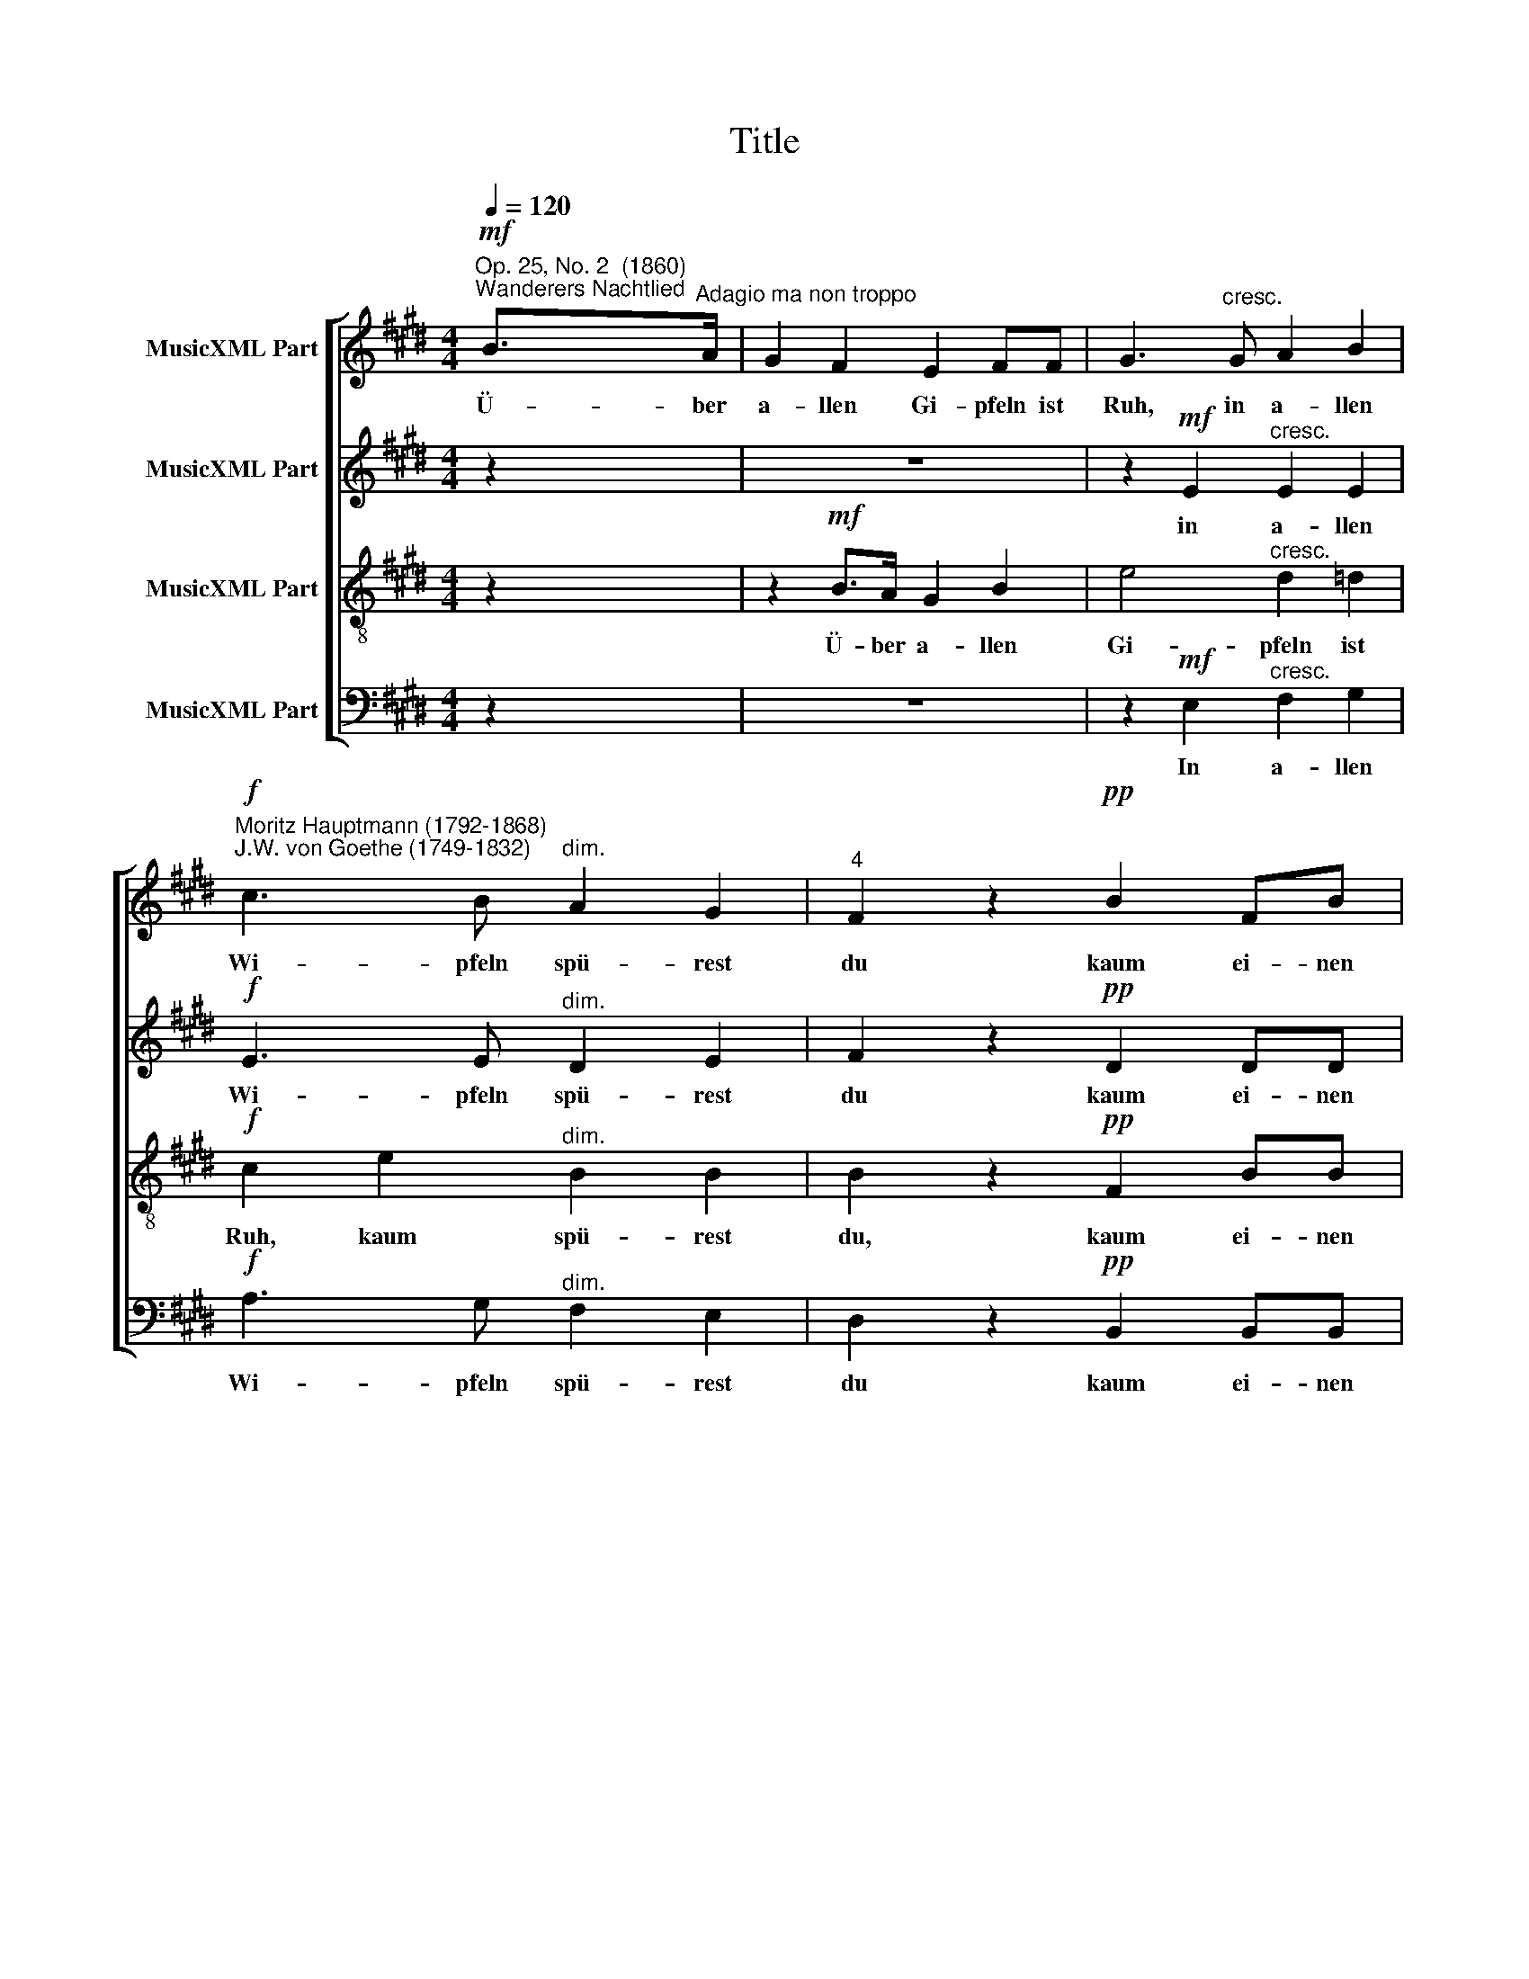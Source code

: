 X:1
T:Title
%%score [ 1 2 3 4 ]
L:1/4
Q:1/4=120
M:4/4
I:linebreak $
K:E
V:1 treble nm="MusicXML Part"
V:2 treble nm="MusicXML Part"
V:3 treble-8 nm="MusicXML Part"
V:4 bass nm="MusicXML Part"
V:1
!mf!"^Op. 25, No. 2  (1860)""^Wanderers Nachtlied" B/>"^Adagio ma non troppo"A/ | G F E F/F/ | %2
w: Ü- ber|a- llen Gi- pfeln ist|
 G3/2"^cresc." G/ A B | %3
w: Ruh, in a- llen|
!f!"^Moritz Hauptmann (1792-1868)\nJ.W. von Goethe (1749-1832)" c3/2 B/"^dim." A G | %4
w: Wi- pfeln spü- rest|
"^4" F z!pp! B F/B/ |$[M:4/4] G z z2 | z!mf! B/>A/ G B | e2"^cresc." d =d |!f! c e"^dim." B B |$ %9
w: du kaum ei- nen|Hauch:|ü- ber a- llen|Gi- pfeln ist|Ruh, kaum spü- rest|
 B z!pp! F B/F/ | G z z!p! G | G/>G/ G!<(! A A/A/!<)! |!>(! c/G/ G!>)! z2 |$ %13
w: du, kaum ei- nen|Hauch; die|Vö- ge- lein schwei- gen im|Wa * lde.|
 A/>!mf!A/ A B/>"^cresc."B/ B |!f! (c e/)c/ B z |!p! A2 G z | F B/F/ G z |$ %17
w: War- te nur, war- te nur,|war * te nur|ba- lde|ruh- est du auch,|
!mf! A/>A/ A B/>"^cresc."B/ B |!f! (c e/)c/ B z |!p! A2 G z | F B/F/ G z |$ A2 G z | F B/F/ G z | %23
w: war- te nur, war- te nur,|war * te nur|ba- lde|ruh- est du auch,|ba- lde|ruh- est du auch,|
!mf!!<(! c2 B2!<)! |!f! ^A/c/e/A/ B"^dim." B- |$"^________" (B A/)G/ F G/F/ | E!p! B2 G | %27
w: ba- lde|ruh * est du auch, ba-|* * lde ruh- est du|auch, ruh- est|
 E2 E3/2 E/ | E z F z |!<(!!>(! !fermata!G4!<)!!>)! |] %30
w: du, ruh- est|du, du|auch.|
V:2
 z | z4 | z!mf! E"^cresc." E E |!f! E3/2 E/"^dim." D E | F z!pp! D D/D/ |$[M:4/4] E z z2 | %6
w: ||in a- llen|Wi- pfeln spü- rest|du kaum ei- nen|Hauch:|
 z!mf! D/D/ E B, | B, E/E/"^cresc." E E |!f! E3/2 E/"^dim." D E |$ F z!pp! D D/D/ | %10
w: ü- ber a- llen|Gi- pfeln, in a- llen|Wi- pfeln spü- rest|du kaum ei- nen|
 E!p! E E/>E/ E | D D!<(! F F/F/!<)! |!>(! G/E/ E!>)! z2 |$!mf! F/>F/ F G/>"^cresc."G/ G | %14
w: Hauch; die Vö- ge- lein|schwei- gen, schwei- gen im|Wa * lde.|War- te nur, war- te nur,|
!f! A3/2 A/ G z |!p! D2 E E- | E D/D/ E E/>!mf!E/ |$ E E/>E/ E"^cresc." E/E/ |!f! E3/2 E/ E z | %19
w: war- te nur|ba- lde ruh|* est du auch, war- te|nur, war- te nur, war- te,|war- te nur|
!p! D2 E E- | E D/D/ E z |$ E2 E E- | E D/D/ E!mf! E/>E/ |!<(! E E2!<)! E |!f! E2 F3/2"^dim." F/ |$ %25
w: ba- lde ruh|* est du auch,|ba- lde ruh|* est du auch, war- te|nur, ba- lde|ruh- est du|
 B, E2 D/D/ | E z z2 | z!p! E2 C | B, z D z |!<(!!>(! !fermata!E4!<)!!>)! |] %30
w: auch, ruh- est du|auch,|ruh- est|du, du|auch.|
V:3
 z | z!mf! B/>A/ G B | e2"^cresc." d =d |!f! c e"^dim." B B | B z!pp! F B/B/ |$ %5
w: |Ü- ber a- llen|Gi- pfeln ist|Ruh, kaum spü- rest|du, kaum ei- nen|
[M:4/4] B z z!mf! B/>A/ | G F E F/F/ | G3/2 G/"^cresc." A B |!f! c3/2 B/"^dim." A G |$ %9
w: Hauch: ü- ber|a- llen Gi- pfeln ist|Ruh, in a- llen|Wi- pfeln spü- rest|
 F z!pp! B F/B/ | B z z!p! c | ^B/>B/ B!<(! c c/c/!<)! |!>(! G/c/ c!>)! z"^_"!mf! c/>c/ |$ %13
w: du kaum ei- nen|Hauch; die|Vö- ge- lein schwei- gen im|Wa * lde. War- te|
 c c/>c/ e"^cresc." e/e/ |!f! (e c/)e/ e z |!p! B2 B z | B F/B/ B z |$ %17
w: nur, war- te nur, war- te,|war * te nur|ba- lde|ruh- est du auch,|
!mf! c/>c/ c G/>"^cresc."G/ G |!f! A3/2 A/ G z |!p! B2 B z | B F/B/ B z |$ A2 B z | c F/B/ B z | %23
w: war- te nur, war- te nur,|war- te nur|ba- lde|ruh- est du auch,|ba- lde|ruh- est du auch,|
!mf!!<(! A2 G2!<)! |!f! F/^A/c/e/ d/c/"^dim."B/=A/ |$ G c/B/ ^A B/=A/ | G z z2 | z!p! c2 A | %28
w: ba- lde,|ba * * lde ruh * est du|auch, ba- lde ruh- est du|auch,|ruh- est|
 G z B z |!>(!!<(! !fermata!B4!>)!!<)! |] %30
w: du, du|auch.|
V:4
 z | z4 | z!mf! E,"^cresc." F, G, |!f! A,3/2 G,/"^dim." F, E, | D, z!pp! B,, B,,/B,,/ |$ %5
w: ||In a- llen|Wi- pfeln spü- rest|du kaum ei- nen|
[M:4/4] E, z z2 | z B,,/!mf!B,,/ C, D, | E, E,/E,/"^cresc." F, G, |!f! A,3/2 G,/"^dim." F, E, |$ %9
w: Hauch:|ü- ber a- llen|Gi- pfeln, in a- llen|Wi- pfeln spü- rest|
 D, z!pp! B,, B,,/B,,/ | E, z z!p! C, | G,/>G,/ G,!<(! F, F,/F,/!<)! |!>(! E, C, z2!>)! |$ %13
w: du kaum ei- nen|Hauch; die|Vö- ge- lein schwei- gen im|Wa- lde|
!mf! F,/>F,/ F, E,/>"^cresc."E,/ E, |!f! A,3/2 A,/ E, z |!p! F,2 E, z | B,, B,,/B,,/ E, z |$ %17
w: War- te nur, war- te nur,|war- te nur|ba- lde|ruh- est du auch,|
!mf! A,/>A,/ A, E,/>"^cresc."E,/ E, |!f! (A,, C,/)A,,/ E, z |!p! F,2 E, z | B,, B,,/B,,/ E, z |$ %21
w: ||||
 C,2 B,, z | ^A,, B,,/B,,/ E, z |!mf!!<(! A,,2 B,,2!<)! |!f! C,2 D,3/2"^dim." D,/ |$ %25
w: ba- lde|ruh- est du auch,|ba- lde|ruh- est du|
 E, A,,/B,,/ C, B,,/B,,/ | E, z z2 | z!p! A,,2 C, | E, z B,, z | %29
w: ||||
!>(!!<(! !fermata![E,,E,]4!>)!!<)! |] %30
w: |
